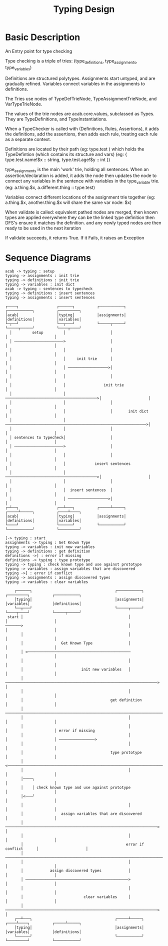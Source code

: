 #+TITLE: Typing Design
* Basic Description
An Entry point for type checking

Type checking is a triple of tries: (type_definitions,
 type_assignments, type_variables)

Definitions are structured polytypes.
Assignments start untyped, and are gradually refined.
Variables connect variables in the assignments to definitions.

The Tries use nodes of TypeDefTrieNode,
TypeAssignmentTrieNode, and VarTypeTrieNode.

The values of the trie nodes are acab.core.values, subclassed as Types.
They are TypeDefinitions, and TypeInstantiations.


When a TypeChecker is called with (Definitions, Rules, Assertions),
it adds the definitions, add the assertions,
then adds each rule, treating each rule as a separate context.

Definitions are located by their path (eg: type.test )
which holds the TypeDefintion (which contains its structure and vars)
(eg: { type.test.name!$x :: string, type.test.age!$y :: int })

type_assignments is the main 'work' trie, holding all sentences.
When an assertion/declaration is added, it adds the node then updates
the node to connect any variables in the sentence with variables
in the type_variable trie.
(eg: a.thing.$x,  a.different.thing :: type.test)

Variables connect different locations of the assignment trie together
(eg: a.thing.$x, another.thing.$x will share the same var node: $x)


When validate is called:
equivalent pathed nodes are merged,
then known types are applied everywhere they can be
the linked type definition then DFS's
ensure it matches the definition.
and any newly typed nodes are then ready to be used in the next iteration



If validate succeeds, it returns True. If it Fails, it raises an Exception
* Sequence Diagrams
#+NAME: Initialisation
#+begin_src plantuml :results value verbatim :preview t
acab -> typing : setup
typing -> assignments : init trie
typing -> definitions : init trie
typing -> variables : init dict
acab -> typing : sentences to typecheck
typing -> definitions : insert sentences
typing -> assignments : insert sentences
#+end_src

#+RESULTS: Initialisation
#+begin_example
     ┌────┐                 ┌──────┐          ┌───────────┐          ┌───────────┐          ┌─────────┐
     │acab│                 │typing│          │assignments│          │definitions│          │variables│
     └─┬──┘                 └──┬───┘          └─────┬─────┘          └─────┬─────┘          └────┬────┘
       │         setup         │                    │                      │                     │
       │ ──────────────────────>                    │                      │                     │
       │                       │                    │                      │                     │
       │                       │     init trie      │                      │                     │
       │                       │ ──────────────────>│                      │                     │
       │                       │                    │                      │                     │
       │                       │                 init trie                 │                     │
       │                       │ ─────────────────────────────────────────>│                     │
       │                       │                    │                      │                     │
       │                       │                    │       init dict      │                     │
       │                       │ ───────────────────────────────────────────────────────────────>│
       │                       │                    │                      │                     │
       │ sentences to typecheck│                    │                      │                     │
       │ ──────────────────────>                    │                      │                     │
       │                       │                    │                      │                     │
       │                       │             insert sentences              │                     │
       │                       │ ─────────────────────────────────────────>│                     │
       │                       │                    │                      │                     │
       │                       │  insert sentences  │                      │                     │
       │                       │ ──────────────────>│                      │                     │
     ┌─┴──┐                 ┌──┴───┐          ┌─────┴─────┐          ┌─────┴─────┐          ┌────┴────┐
     │acab│                 │typing│          │assignments│          │definitions│          │variables│
     └────┘                 └──────┘          └───────────┘          └───────────┘          └─────────┘
#+end_example

#+NAME: Checking
#+begin_src plantuml :results value verbatim :preview t
[-> typing : start
assignments -> typing : Get Known Type
typing -> variables : init new variables
typing -> definitions : get definition
definitions ->] : error if missing
definitions -> typing : type prototype
typing -> typing : check known type and use against prototype
typing -> variables : assign variables that are discovered
typing ->] : error if conflict
typing -> assignments : assign discovered types
typing -> variables : clear variables
#+end_src

#+RESULTS: Checking
#+begin_example
     ┌──────┐                                     ┌───────────┐          ┌─────────┐          ┌───────────┐
     │typing│                                     │assignments│          │variables│          │definitions│
     └──┬───┘                                     └─────┬─────┘          └────┬────┘          └─────┬─────┘
  start │                                               │                     │                     │
 ───────>                                               │                     │                     │
        │                                               │                     │                     │
        │                 Get Known Type                │                     │                     │
        │ <──────────────────────────────────────────────                     │                     │
        │                                               │                     │                     │
        │                          init new variables   │                     │                     │
        │ ────────────────────────────────────────────────────────────────────>                     │
        │                                               │                     │                     │
        │                                       get definition                │                     │
        │ ──────────────────────────────────────────────────────────────────────────────────────────>
        │                                               │                     │                     │
        │                                               │                     │                     │ error if missing
        │                                               │                     │                     │ ────────────────>
        │                                               │                     │                     │
        │                                       type prototype                │                     │
        │ <──────────────────────────────────────────────────────────────────────────────────────────
        │                                               │                     │                     │
        │────┐                                                                │                     │
        │    │ check known type and use against prototype                     │                     │
        │<───┘                                                                │                     │
        │                                               │                     │                     │
        │                 assign variables that are discovered                │                     │
        │ ────────────────────────────────────────────────────────────────────>                     │
        │                                               │                     │                     │
        │                                              error if conflict      │                     │
        │ ────────────────────────────────────────────────────────────────────────────────────────────────────────────>
        │                                               │                     │                     │
        │            assign discovered types            │                     │                     │
        │ ──────────────────────────────────────────────>                     │                     │
        │                                               │                     │                     │
        │                           clear variables     │                     │                     │
        │ ────────────────────────────────────────────────────────────────────>                     │
     ┌──┴───┐                                     ┌─────┴─────┐          ┌────┴────┐          ┌─────┴─────┐
     │typing│                                     │assignments│          │variables│          │definitions│
     └──────┘                                     └───────────┘          └─────────┘          └───────────┘
#+end_example
